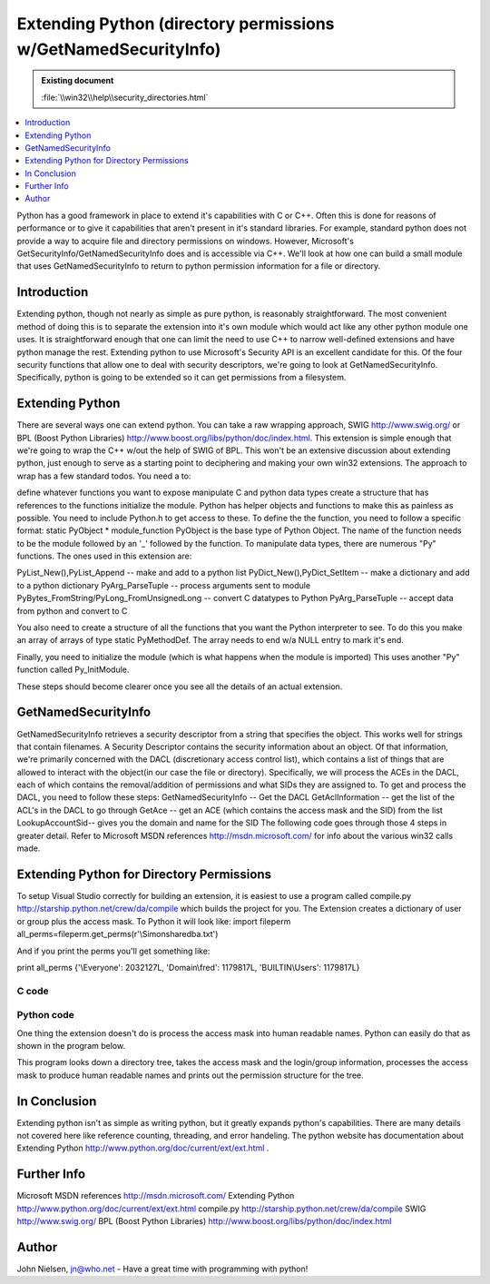 ===============================================================
Extending Python (directory permissions w/GetNamedSecurityInfo)
===============================================================

.. admonition:: Existing document
   
   :file:`\\win32\\help\\security_directories.html`

.. contents::
   :depth: 1
   :local:

Python has a good framework in place to extend it's capabilities with C or C++. Often this is done for reasons of performance or to give it capabilities that aren't present in it's standard libraries. For example, standard python does not provide a way to acquire file and directory permissions on windows. However, Microsoft's GetSecurityInfo/GetNamedSecurityInfo does and is accessible via C++. We'll look at how one can build a small module that uses GetNamedSecurityInfo to return to python permission information for a file or directory.

Introduction
============

Extending python, though not nearly as simple as pure python, is reasonably straightforward. The most convenient method of doing this is to separate the extension into it's own module which would act like any other python module one uses. It is straightforward enough that one can limit the need to use C++ to narrow well-defined extensions and have python manage the rest. Extending python to use Microsoft's Security API is an excellent candidate for this. Of the four security functions that allow one to deal with security descriptors, we're going to look at GetNamedSecurityInfo. Specifically, python is going to be extended so it can get permissions from a filesystem.

Extending Python
================

There are several ways one can extend python. You can take a raw wrapping approach, SWIG http://www.swig.org/ or BPL (Boost Python Libraries) http://www.boost.org/libs/python/doc/index.html. This extension is simple enough that we're going to wrap the C++ w/out the help of SWIG of BPL. This won't be an extensive discussion about extending python, just enough to serve as a starting point to deciphering and making your own win32 extensions. The approach to wrap has a few standard todos. You need a to:

define whatever functions you want to expose
manipulate C and python data types
create a structure that has references to the functions
initialize the module.
Python has helper objects and functions to make this as painless as possible. You need to include Python.h to get access to these.
To define the the function, you need to follow a specific format: static PyObject * module_function
PyObject is the base type of Python Object. The name of the function needs to be the module followed by an '_' followed by the function.
To manipulate data types, there are numerous "Py" functions. The ones used in this extension are:

PyList_New(),PyList_Append -- make and add to a python list
PyDict_New(),PyDict_SetItem -- make a dictionary and add to a python dictionary
PyArg_ParseTuple -- process arguments sent to module
PyBytes_FromString/PyLong_FromUnsignedLong -- convert C datatypes to Python
PyArg_ParseTuple -- accept data from python and convert to C

You also need to create a structure of all the functions that you want the Python interpreter to see. To do this you make an array of arrays of type static PyMethodDef. The array needs to end w/a NULL entry to mark it's end.

Finally, you need to initialize the module (which is what happens when the module is imported) This uses another "Py" function called Py_InitModule. 

These steps should become clearer once you see all the details of an actual extension.

GetNamedSecurityInfo
====================

GetNamedSecurityInfo retrieves a security descriptor from a string that specifies the object. This works well for strings that contain filenames. A Security Descriptor contains the security information about an object. Of that information, we're primarily concerned with the DACL (discretionary access control list), which contains a list of things that are allowed to interact with the object(in our case the file or directory). Specifically, we will process the ACEs in the DACL, each of which contains the removal/addition of permissions and what SIDs they are assigned to. To get and process the DACL, you need to follow these steps:
GetNamedSecurityInfo -- Get the DACL
GetAclInformation -- get the list of the ACL's in the DACL to go through
GetAce -- get an ACE (which contains the access mask and the SID) from the list
LookupAccountSid-- gives you the domain and name for the SID
The following code goes through those 4 steps in greater detail. Refer to Microsoft MSDN references http://msdn.microsoft.com/ for info about the various win32 calls made.

Extending Python for Directory Permissions
==========================================

To setup Visual Studio correctly for building an extension, it is easiest to use a program called compile.py http://starship.python.net/crew/da/compile which builds the project for you. The Extension creates a dictionary of user or group plus the access mask. To Python it will look like:
import fileperm
all_perms=fileperm.get_perms(r'\\Simon\share\db\a.txt')

And if you print the perms you'll get something like:

print all_perms
{'\\Everyone': 2032127L, 'Domain\\fred': 1179817L, 'BUILTIN\\Users': 1179817L}

C code
------

.. code-block:: c
   :linenos:

   #include

   //win32 security
   #include
   #include
   #include


   struct file_perms {
   char user_domain[2050];
   unsigned long user_mask;
   };


   //This function determines the username and domain
   void lookup_sid ( ACCESS_ALLOWED_ACE* pACE, char user_domain[] ) {
      char username[1024]="";
      char domain[1024]="";

      ULONG len_username = sizeof(username);
      ULONG len_domain = sizeof(domain);
      PSID pSID =(PSID)(&(pACE->SidStart));
      SID_NAME_USE sid_name_use;

      if (!LookupAccountSid(NULL, pSID,
         username, &len_username, domain, &len_domain, &sid_name_use)){
         strcpy(user_domain, "unknown");
      } else {
         strcat(user_domain,domain);
         strcat(user_domain,"\\");
         strcat(user_domain,username);
      }


   }

   //Store the mask and username in the file_perms structure.
   //call lookup_sid to get the username
   void acl_info( PACL pACL, ULONG AceCount, file_perms fp[]){
      for (ULONG acl_index = 0;acl_index < AceCount;acl_index++){
         ACCESS_ALLOWED_ACE* pACE;

         if (GetAce(pACL, acl_index, (PVOID*)&pACE))
         {
            char user_domain[2050]="";
            lookup_sid(pACE,user_domain);
            strcpy(fp[acl_index].user_domain,user_domain);
            fp[acl_index].user_mask=(ULONG)pACE->Mask;
         }
      }
   }

   static PyObject *get_perms(PyObject *self, PyObject *args)
   {

      PyObject *py_perms = PyDict_New();
      //get file or directory name
      char *file;

      if (!PyArg_ParseTuple(args, "s", &file))
         return NULL;

      //setup security code
      PSECURITY_DESCRIPTOR pSD;
      PACL pDACL;
      //GetNamedSecurityInfo() will give you the DACL when you ask for
      //DACL_SECURITY_INFORMATION. At this point, you have SIDs in the ACEs contained in the DACL.
      ULONG result = GetNamedSecurityInfo(file,SE_FILE_OBJECT, DACL_SECURITY_INFORMATION, NULL, NULL,
      &pDACL, NULL, &pSD);

      if (result != ERROR_SUCCESS){ return NULL;}
      if (result == ERROR_SUCCESS){
         ACL_SIZE_INFORMATION aclSize = {0};
         if(pDACL != NULL){
            if(!GetAclInformation(pDACL, &aclSize, sizeof(aclSize),
               AclSizeInformation)){
               return NULL;
            }
         }

         file_perms *fp = new file_perms[aclSize.AceCount];
         acl_info(pDACL, aclSize.AceCount, fp );

         //Dict
         for (ULONG i=0;i




   //Boilerplate functions

   //3 parts
   //name of python function
   //C++ function
   //flags METH_VARARGS means function takes variable number of args
   static PyMethodDef fileperm_methods[] = {
      { "get_perms", get_perms, METH_VARARGS },
      { NULL }
   };



   void initfileperm()
   {

   Py_InitModule("fileperm",fileperm_methods);

   }

Python code
-----------

One thing the extension doesn't do is process the access mask into human
readable names. Python can easily do that as shown in the program below.

This program looks down a directory tree, takes the access mask and the login/group information,
processes the access mask to produce human readable names and prints out the
permission structure for the tree.

.. code-block:: python
   :linenos:

   import os
   import sys
   import win32net
   import string
   import time
   import copy
   import getopt

   #the extension module
   import fileperm

   All_perms={
      1:"ACCESS_READ",            #0x00000001
      2:"ACCESS_WRITE",           #0x00000002
      4:"ACCESS_CREATE",          #0x00000004
      8:"ACCESS_EXEC",            #0x00000008
      16:"ACCESS_DELETE",         #0x00000010
      32:"ACCESS_ATRIB [sic]",    #0x00000020
      64:"ACCESS_PERM",           #0x00000040
      32768:"ACCESS_GROUP",       #0x00008000
      65536:"DELETE",             #0x00010000
      131072:"READ_CONTROL",      #0x00020000
      262144:"WRITE_DAC",         #0x00040000
      524288:"WRITE_OWNER",       #0x00080000
      1048576:"SYNCHRONIZE",      #0x00100000
      16777216:"ACCESS_SYSTEM_SECURITY",#0x01000000
      33554432:"MAXIMUM_ALLOWED", #0x02000000
      268435456:"GENERIC_ALL",    #0x10000000
      536870912:"GENERIC_EXECUTE",#0x20000000
      1073741824:"GENERIC_WRITE", #0x40000000
      65535:"SPECIFIC_RIGHTS_ALL",#0x0000ffff
      983040:"STANDARD_RIGHTS_REQUIRED",#0x000f0000
      2031616:"STANDARD_RIGHTS_ALL",#0x001f0000
      }

   Typical_perms={
      2032127L:"Full Control(All)",
      1179817L:"Read(RX)",
      1180086L:"Add",
      1180095L:"Add&Read",
      1245631L:"Change"
   }


   def get_mask(mask):
      a=2147483648L
      if Typical_perms.has_key(mask):
         return Typical_perms[mask]
      else:
         result=''
         while a>>1:
               a=a>>1
               masked=mask&a
               if masked:
                  if All_perms.has_key(masked):
                     result=All_perms[masked]+':'+result
      return result


   def is_group(sys_id):
      #get the server for the domain -- it has to be a primary dc
      group=0
      resume=0
      sys_id=string.strip(sys_id)
      if D_group.has_key(sys_id):
         group=1
      elif D_except.has_key(sys_id):
         group=0
      else:
         try:
               #info returns a dictionary of information
               info = win32net.NetGroupGetInfo(Server, sys_id, 0)
               group=1
         except:
               try:
                  win32net.NetLocalGroupGetMembers(Server, sys_id, 0,resume,4096)
                  group=1
               except:
                  pass
      return group


   def get_perm_base(file):
      all_perms=fileperm.get_perms(file)
      for (domain_id,mask) in all_perms.items():
         (domain,sys_id)=string.split(domain_id,'\\',1)
         mask_name=get_mask(mask)
         Results.append(file+','+sys_id+','+mask_name)

   def get_perm(file):
      perm_list=[]
      perm_list.append(file)
      all_perms=fileperm.get_perms(file)
      for (domain_id,mask) in all_perms.items():
         (domain,sys_id)=string.split(domain_id,'\\',1)
         print domain,sys_id
         sys_id=str(sys_id)
         mask_name=get_mask(mask)
         if len(sys_id)<7:
               perm_list.append(sys_id+'\t\t\t'+mask_name)
         elif len(sys_id)>14:
               perm_list.append(sys_id+'\t'+mask_name)
         else:
               perm_list.append(sys_id+'\t\t'+mask_name)
      return perm_list
   def get_perms(arg, d, files):
      a=2147483648L #1L<<31L
      print 'Now at ',d
      for i in files:
         file=d+'\\'+i
         if opts['-d']:
               if not os.path.isdir(file): # skip non-directories
                  continue
         all_perms=fileperm.get_perms(file)
         for (domain_id,mask) in all_perms.items():
               if string.find(domain_id,'\\')!=-1:
                  (domain,sys_id)=string.split(domain_id,'\\',1)
               else:
                  sys_id=domain_id
               mask_name=get_mask(mask)
               Results.append(file+','+sys_id+','+mask_name)
      Results.sort()
      return Results

   ##############################################################################

   #h - help
   #r - recursive
   #o - output file
   #d - directories only

   domain='bedrock'

   Server=str(win32net.NetGetDCName("",domain))
   print '************************ Using domain ',domain

   only_dir=0
   D_group={}
   D_except={}
   if len(sys.argv)==1:
      print sys.argv[0]," file or directory"
      print "-r for recursive mode \n-o for output file (default screen) \n-d for directories only"
      print 'Example:',sys.argv[0],'-o a.txt -r c:\\junk  \n ----goes down dir tree in c:\\junk and saves in a.txt'
      sys.exit(0)
   else:
      try:
         optlist, args = getopt.getopt(sys.argv[1:], 'dho:r')
      except getopt.error:
         print "invalid option.  available options are: -d -h -r -o "
         print "-r for recursive mode \n-o for output file (default screen) \n-d for directories only"

         sys.exit(0)

      opts = {'-d':0,'-h':0,'-o':0,'-r':0}
      for key, value in optlist:
         opts[key]=1
         if key == '-o':
               opts[key]=value
      init=time.clock()


      Results=[]
      if opts['-r']:
         if os.path.isdir(args[0]):
               print 'walking thru',args[0]
               get_perm_base(args[0])
               os.path.walk(args[0],get_perms,opts['-d'])
         else:
               print 'Directory',args[0],'does not exist'
               sys.exit(0)
      else:
         if os.path.exists(args[0]):
               Results=get_perm(args[0])
         else:
               print 'Directory or file',args[0],'does not exist'
               sys.exit(0)

      #now print out the results
      if opts['-o']:
         #send to a file
         print 'Storing results in',opts['-o']
         f=open(opts['-o'],'w')
         for i in Results:
               f.write(i)
               f.write('\n')
      else:
         for i in Results:
               print i
         end = time.clock()-init

In Conclusion
=============

Extending python isn't as simple as writing python, but it greatly expands
python's capabilities. There are many details not covered here like
reference counting, threading, and error handeling. The python website has documentation about
Extending Python http://www.python.org/doc/current/ext/ext.html .

Further Info
============

Microsoft MSDN references http://msdn.microsoft.com/
Extending Python http://www.python.org/doc/current/ext/ext.html
compile.py http://starship.python.net/crew/da/compile
SWIG http://www.swig.org/
BPL (Boost Python Libraries) http://www.boost.org/libs/python/doc/index.html

Author
======

John Nielsen, jn@who.net 
- Have a great time with programming with python!